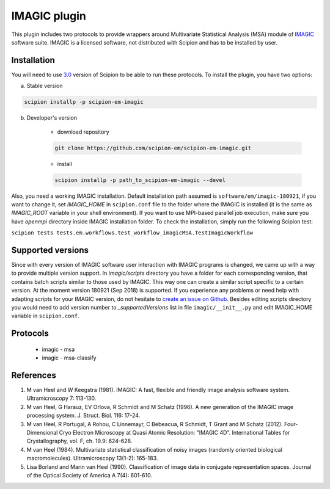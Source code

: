 =============
IMAGIC plugin
=============

This plugin includes two protocols to provide wrappers around Multivariate Statistical Analysis (MSA) module of `IMAGIC <https://www.imagescience.de/imagic.html>`_ software suite. IMAGIC is a licensed software, not distributed with Scipion and has to be installed by user.

Installation
------------

You will need to use `3.0 <https://github.com/I2PC/scipion/releases/tag/V3.0.0>`_ version of Scipion to be able to run these protocols. To install the plugin, you have two options:

a) Stable version

.. code-block::

    scipion installp -p scipion-em-imagic

b) Developer's version

    * download repository

    .. code-block::

        git clone https://github.com/scipion-em/scipion-em-imagic.git

    * install

    .. code-block::

        scipion installp -p path_to_scipion-em-imagic --devel

Also, you need a working IMAGIC installation. Default installation path assumed is ``software/em/imagic-180921``, if you want to change it, set *IMAGIC_HOME* in ``scipion.conf`` file to the folder where the IMAGIC is installed (it is the same as *IMAGIC_ROOT* variable in your shell environment). If you want to use MPI-based parallel job execution, make sure you have `openmpi` directory inside IMAGIC installation folder.
To check the installation, simply run the following Scipion test:

``scipion tests tests.em.workflows.test_workflow_imagicMSA.TestImagicWorkflow``

Supported versions
------------------

Since with every version of IMAGIC software user interaction with IMAGIC programs is changed, we came up with a way to provide multiple version support. In `imagic/scripts` directory you have a folder for each corresponding version, that contains batch scripts similar to those used by IMAGIC. This way one can create a similar script specific to a certain version. At the moment version 180921 (Sep 2018) is supported. If you experience any problems or need help with adapting scripts for your IMAGIC version, do not hesitate to `create an issue on Github <https://github.com/scipion-em/scipion-em-imagic/issues/new>`_. Besides editing scripts directory you would need to add version number to `_supportedVersions` list in file ``imagic/__init__.py`` and edit IMAGIC_HOME variable in ``scipion.conf``.

Protocols
---------

    * imagic - msa
    * imagic - msa-classify

References
----------

1. M van Heel and W Keegstra (1981). IMAGIC: A fast, flexible and friendly image analysis software system. Ultramicroscopy 7: 113-130.
2. M van Heel, G Harauz, EV Orlova, R Schmidt and M Schatz (1996). A new generation of the IMAGIC image processing system. J. Struct. Biol. 116: 17-24.
3. M van Heel, R Portugal, A Rohou, C Linnemayr, C Bebeacua, R Schmidt, T Grant and M Schatz (2012). Four-Dimensional Cryo Electron Microscopy at Quasi Atomic Resolution: "IMAGIC 4D”. International Tables for Crystallography, vol. F, ch. 19.9: 624-628.
4. M van Heel (1984). Multivariate statistical classification of noisy images (randomly oriented biological macromolecules). Ultramicroscopy 13(1-2): 165-183.
5. Lisa Borland and Marin van Heel (1990). Classification of image data in conjugate representation spaces. Journal of the Optical Society of America A 7(4): 601-610.
